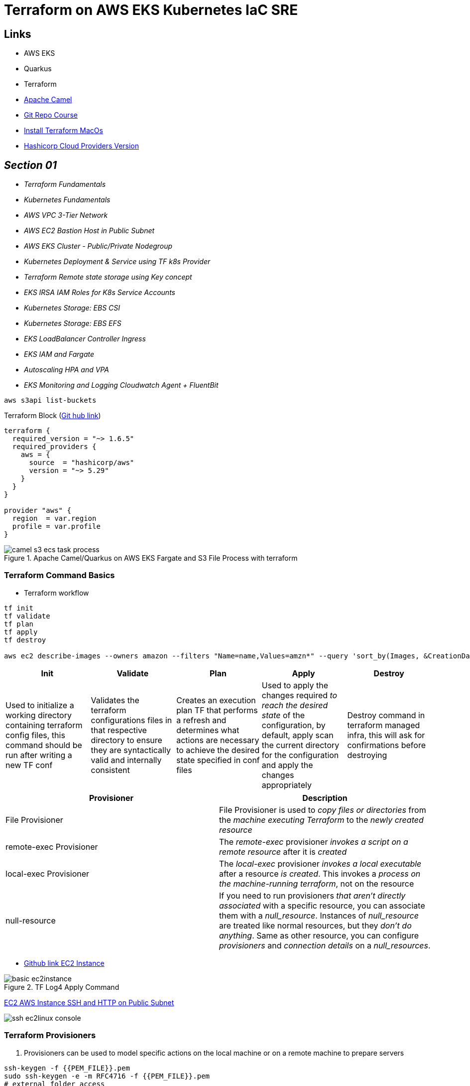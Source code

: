 = Terraform on AWS EKS Kubernetes IaC SRE

== Links

- AWS EKS
- Quarkus
- Terraform
- https://camel.apache.org[Apache Camel]
- https://github.com/stacksimplify/terraform-on-aws-eks[Git Repo Course]
- https://developer.hashicorp.com/terraform/tutorials/aws-get-started/install-cli[Install Terraform MacOs]
- https://registry.terraform.io/namespaces/hashicorp[Hashicorp Cloud Providers Version]

== _Section 01_

* _Terraform Fundamentals_
* _Kubernetes Fundamentals_
* _AWS VPC 3-Tier Network_
* _AWS EC2 Bastion Host in Public Subnet_
* _AWS EKS Cluster - Public/Private Nodegroup_
* _Kubernetes Deployment & Service using TF k8s Provider_
* _Terraform Remote state storage using Key concept_
* _EKS IRSA IAM Roles for K8s Service Accounts_
* _Kubernetes Storage: EBS CSI_
* _Kubernetes Storage: EBS EFS_
* _EKS LoadBalancer Controller Ingress_
* _EKS IAM and Fargate_
* _Autoscaling HPA and VPA_
* _EKS Monitoring and Logging Cloudwatch Agent + FluentBit_

[source,bash]
----
aws s3api list-buckets
----

.Terraform Block (https://github.com/stacksimplify/terraform-on-aws-eks/tree/main/03-Terraform-Settings-Providers-Resources/terraform-manifests[Git hub link])
[source,hcl-terraform]
----
terraform {
  required_version = "~> 1.6.5"
  required_providers {
    aws = {
      source  = "hashicorp/aws"
      version = "~> 5.29"
    }
  }
}

provider "aws" {
  region  = var.region
  profile = var.profile
}
----

.Apache Camel/Quarkus on AWS EKS Fargate and S3 File Process with terraform
image::../../thumbs/common/camel-s3-ecs-task-process.png[]

=== Terraform Command Basics

* Terraform workflow

[source,bash]
----
tf init
tf validate
tf plan
tf apply
tf destroy

aws ec2 describe-images --owners amazon --filters "Name=name,Values=amzn*" --query 'sort_by(Images, &CreationDate)[].Name
----

[%header,cols=5*]
|===

|Init
|Validate
|Plan
|Apply
|Destroy

|Used to initialize a working directory containing terraform config files, this command should be run after writing a new TF conf

|Validates the terraform configurations files in that respective directory to ensure they are syntactically valid and internally consistent

|Creates an execution plan TF that performs a refresh and determines what actions are necessary to achieve the desired state specified in conf files

|Used to apply the changes required _to reach the desired state_ of the configuration, by default, apply scan the current directory for the configuration and
apply the changes appropriately

|Destroy command in terraform managed infra, this will ask for confirmations before destroying

|===

[%header,cols=2*]
|===
|Provisioner
|Description

|File Provisioner
|File Provisioner is used to _copy files or directories_ from the _machine executing Terraform_ to the _newly created resource_

|remote-exec Provisioner
|The _remote-exec_ provisioner _invokes a script on a remote resource_ after it is _created_

|local-exec Provisioner
|The _local-exec_ provisioner _invokes a local executable_ after a resource _is created_. This invokes a _process on the machine-running terraform_, not on the resource

|null-resource
|If you need to run provisioners _that aren't directly associated_ with a specific resource, you can associate them with a _null_resource_. Instances of _null_resource_ are treated like normal resources, but they _don't do anything_. Same as other resource, you can configure _provisioners_ and _connection_ _details_ on a _null_resources_.
|===

- https://github.com/stacksimplify/terraform-on-aws-eks/tree/main/04-Terraform-Variables-and-Datasources[Github link EC2 Instance]

.TF Log4 Apply Command
image::../../thumbs/sre-eks/section02/basic-ec2instance.png[]

link:../sre-eks/section02/ec2/instance.tf[EC2 AWS Instance SSH and HTTP on Public Subnet]

image:../../thumbs/sre-eks/section03/ssh-ec2linux-console.png[]


=== Terraform Provisioners

. Provisioners can be used to model specific actions on the local machine or on a remote machine to prepare servers

[source,bash]
----
ssh-keygen -f {{PEM_FILE}}.pem
sudo ssh-keygen -e -m RFC4716 -f {{PEM_FILE}}.pem
# external folder access
# ssh -i ../../../.secret/key.pem
sudo chmod 400 /path/{{PEM_FILE}}.pem
sudo chmod 600 /path/{{PEM_FILE}}.pem
sudo chmod 755 /path_of_pems
ssh -i {{pem}} ec2-user@{{PUBLIC_IP}}|{{DNS_NAME}}
ssh -i {{pem}} ubuntu@{{PUBLIC_IP}}|{{DNS_NAME}}
----

== Section05

.List and Maps
[source,hcl-terraform]
----
variable "my_list" {
  type = list(string)
  default = ["t3.micro", "t3.small"]
}

variable "my_map" {
  type = map(string)
  default = {
    "dev" = "t3.micro"
    "qa"  = "t3.small"
    "prod" = "t3.large"
  }
}

resource "my_instance" {
  instance_type = var.my_list[1] # t3.small
  instance_type = var.my_map["prod"] # t3.large

  tags = {
    name = "satanindepth-${count.index}"
  }
}
----

.Loops
[source,hcl-terraform]
----
output "for_output_list" {
  description = "For Loop with List"
  value = [for inst in aws_instance.my_instance: inst.public_dns]
}

output "for_output_map1" {
  description = "For Loop with Map"
  value = {for inst in aws_instance.my_instance: inst.id => inst.public_dns}
}

output "for_output_map2" {
  description = "For Loop with Map - Advanced"
  value = {for c, inst in aws_instance.my_instance: c => inst.public_dns}
}
----

.Datasource's and for_each Meta-Argument
[source,hcl-terraform]
----
data "aws_availability_zones" "zones" {
  filter {
    name = "opt-in-status"
    values = ["opt-in-not-required"]
  }
}
# data.aws_availability_zones.zones.names

resource "my_instance" {
  instance_type = var.my_list[1] # t3.small
  instance_type = var.my_map["prod"] # t3.large
  for_each = toset(data.aws_availability_zones.zones.names)
  availability_zone = each.key
  tags = {
    name = "satanindepth-${each.key}"
  }
}

output "for_output_list" {
  description = "For Loop with List"
  value = toset([for inst in aws_instance.my_instance: inst.public_ip])
}

output "for_output_map2" {
  description = "For Loop with Map - Advanced"
  value = tomap({for az, inst in aws_instance.my_instance: az => inst.public_dns})
}
----

[source,bash]
----
aws ec2 describe-instance-type-offerings --location-type availability-zone --filters Name=instance-type,Values=t3.micro --region sa-east-1 --output table
----

.Datasource Filtering EC2 instances in Specific Zone (final sample)
[source,hcl-terraform]
----
data "aws_availability_zones" "zones" {
  filter {
    name = "opt-in-status"
    values = ["opt-in-not-required"]
  }
}
data "describe-instance-type-offerings" "my_instance_filter" {
  for_each = data.aws_availability_zones.zones.names
  filter {
    name = "instance-type"
    values = ["t3.micro"]
  }
  filter {
    name = "location"
    values = [each.key]
  }
  location_type = "availability-zone"
}

output "output_v1_1" {
  #value = data.describe-instance-type-offerings.my_instance_filter.instance_types
  value = toset([for t in data.describe-instance-type-offerings.my_instance_filter: t.instance_types])
}
# map Key:Value sa-east-1: t3.micro
output "output_v1_2" {
  value = keys({
    for az, detail in data.describe-instance-type-offerings.my_instance_filter: az => detail.instance_types if length(detail.instance_types) != 0
  })#[0]
}
resource "my_instance" {
  instance_type = var.my_list[1] # t3.small
  instance_type = var.my_map["prod"] # t3.large
  for_each = toset(keys({
    for az, detail in data.describe-instance-type-offerings.my_instance_filter: az => detail.instance_types if length(detail.instance_types) != 0
  }))
  availability_zone = each.key
  tags = {
    name = "meho-${each.key}"
  }
}
----

=== AWS VPC 3 tier Architecture

.3Tier APP v1
image::../../thumbs/sre-eks/section06/3tier-app-reactJsAndEKSv1.png[]

=== Terraform Modules

* Modules are _containers for multiple resources_ that are used together.
A module consists of a collection of _.tf_ files kept together in a directory

.Terraform .-var-file argument without .auto option
[source,bash]
----
tf plan/apply -var-file {{file.tfvars}}
----

=== AWS EC2 Bastion Host

.Ec2 Bastion Instance and Null-resource
image::../../thumbs/sre-eks/section07/bastion-createdInstance.png[]

.Ec2 Bastion Instance Connected
image::../../thumbs/sre-eks/section07/bastion-instance-connected.png[]

.Ec2 Bastion /tmp Directory
image::../../thumbs/sre-eks/section07/bastion_key_pem-dir.png[]